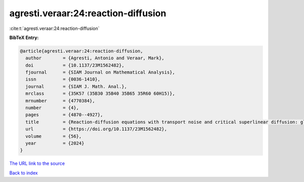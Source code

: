 agresti.veraar:24:reaction-diffusion
====================================

:cite:t:`agresti.veraar:24:reaction-diffusion`

**BibTeX Entry:**

.. code-block:: bibtex

   @article{agresti.veraar:24:reaction-diffusion,
     author        = {Agresti, Antonio and Veraar, Mark},
     doi           = {10.1137/23M1562482},
     fjournal      = {SIAM Journal on Mathematical Analysis},
     issn          = {0036-1410},
     journal       = {SIAM J. Math. Anal.},
     mrclass       = {35K57 (35B30 35B40 35B65 35R60 60H15)},
     mrnumber      = {4770384},
     number        = {4},
     pages         = {4870--4927},
     title         = {Reaction-diffusion equations with transport noise and critical superlinear diffusion: global well-posedness of weakly dissipative systems},
     url           = {https://doi.org/10.1137/23M1562482},
     volume        = {56},
     year          = {2024}
   }

`The URL link to the source <https://doi.org/10.1137/23M1562482>`__


`Back to index <../By-Cite-Keys.html>`__
